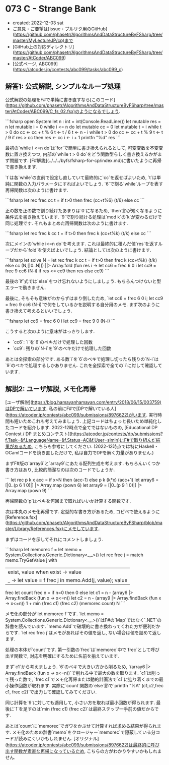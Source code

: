 * 073 C - Strange Bank
- created: 2022-12-03 sat
- ご意見・ご要望は[issue・プルリク用のGitHub](https://github.com/phasetr/AlgorithmsAndDataStructureByFSharp/tree/master/MyLectureJP/cp)まで
- [GitHub上の対応ディレクトリ](https://github.com/phasetr/AlgorithmsAndDataStructureByFSharp/tree/master/AtCoder/ABC099)
- [公式ページ, ABC099](https://atcoder.jp/contests/abc099/tasks/abc099_c)
** 解答1: 公式解説, シンプルなループ処理
公式解説の処理をF#で単純に書き直すなら[このコード](https://github.com/phasetr/AlgorithmsAndDataStructureByFSharp/tree/master/AtCoder/ABC099/C_fs_02.fsx)のようになるでしょう.

```fsharp
open System
let n : int = int(Console.ReadLine())
let mutable res = n
let mutable i = 0
while i <= n do
    let mutable cc = 0
    let mutable t = i
    while t > 0 do
        cc <- cc + t % 6
        t <- t / 6
    t <- n - i
    while t > 0 do
        cc <- cc + t % 9
        t <- t / 9
    if res > cc then
        res <- cc
    i <- i + 1
printfn "%d" res
```

最初の`while i <=n do`は`for`で簡単に書き換えられるとして,
可変変数を不変変数に置き換えつつ,
内部の`while t > 0 do`をどう関数型らしく書き換えるかがまず問題です.
[F#解説](../../../byfs/fsharp-for-cp/index.md)に書いたように再帰で書き換えます.

`t`は各`while`の直前で設定し直していて最終的に`cc`を返せばよいため,
`t`は単純に関数の入力パラメータにすればよいでしょう.
`6`で割る`while`ループを表す再帰関数は次のように書けます.

```fsharp
let rec frec cc t = if t>0 then frec (cc+t%6) (t/6) else cc
```

正の数を正の数で割り続けたあまりは`0`になるため,
`then`節が短くなるように条件式を書き換えています.
`9`で割り続ける処理は`mod k`の`k`が変わるだけで同じ処理です.
それもまとめた再帰関数は次のように書けます.

```fsharp
let rec frec k cc t = if t>0 then frec k (cc+t%k) (t/k) else cc
```

次にメインの`while i<=n do`を考えます.
これは最終的に積んだ値`res`を返すループだから`fold`を使えばよいでしょう.
結論としては次のように書けます.

```fsharp
let solve N =
  let rec frec k cc t = if t>0 then frec k (cc+t%k) (t/k) else cc
  (N,[|0..N|]) ||> Array.fold (fun res i ->
    let cc6 = frec 6 0 i
    let cc9 = frec 9 cc6 (N-i)
    if res <= cc9 then res else cc9)
```

最後の`if`式では`else`をつけ忘れないようにしましょう.
もちろんつけないと型エラーで動きません.

最後に, そもそも意味がわからずはまり倒したため,
`let cc6 = frec 6 0 i; let cc9 = frec 9 cc6 (N-i)`で何をしているかを説明する自分用のメモ.
まず次のように書き換えて考えるといいでしょう.

```fsharp
    let cc6 = frec 6 0 i
    let cc9 = frec 9 0 (N-i)
```

こうすると次のように意味がはっきりします.

- `cc6`: `i`を`6`のベキだけで処理した回数
- `cc9`: 残りの`N-i`を`9`のベキだけで処理した回数

あとは全探索の部分です.
ある数`i`を`6`のベキで処理し切ったら残りの`N-i`は`9`のベキで処理するしかありません.
これを全探索で全ての`i`に対して確認しています.
** 解説2: ユーザ解説, メモ化再帰
[ユーザ解説](https://blog.hamayanhamayan.com/entry/2018/06/15/003759)はDPで解いています.
私の前にF#で[DPで解いている人](https://atcoder.jp/contests/abc099/submissions/8976622)がいます.
実行時間も短いためこれも考えてみましょう.
上記コードはちょっと長いため単純化したコードを紹介します.
2022-12時点で全てではないものの,
[Educational DP Contest / DP まとめコンテスト](https://atcoder.jp/contests/dp/submissions?f.Task=&f.LanguageName=&f.Status=AC&f.User=simin)にF#で取り組んだ結果があるため,
こちらも参考にしてください.
(2022-12時点では特にHaskell・OCamlコードを焼き直しただけで,
私は自力でDPを解く力量がありません.)

まずF#版の`array6`と`array9`にあたる配列生成を考えます.
もちろんいくつか書き方はあり,
比較的簡潔なのは次のコードでしょうか.

```
  let rec p k x acc = if x>N then (acc-1) else p k (k*x) (acc+1)
  let array6 = [|0..(p 6 1 0)|] |> Array.map (pown 6)
  let array9 = [|0..(p 9 1 0)|] |> Array.map (pown 9)
```

再帰関数の`p`はベキを何回まで取ればいいか計算する関数です.

次は本丸のメモ化再帰です.
定型的な書き方があるため,
コピペで使えるように[Reference.fsx](https://github.com/phasetr/AlgorithmsAndDataStructureByFSharp/blob/master/Library/References.fsx)にメモしています.

まずはコードを示してそれにコメントしましょう.

```fsharp
  let memorec f =
    let memo = System.Collections.Generic.Dictionary<_,_>()
    let rec frec j =
      match memo.TryGetValue j with
        | exist, value when exist -> value
        | _ -> let value = f frec j in memo.Add(j, value); value
    frec
  let count frec n =
    if n=0 then 0
    else
      let c1 = n - (array6 |> Array.findBack (fun x -> x<=n))
      let c2 = n - (array9 |> Array.findBack (fun x -> x<=n))
      1 + min (frec c1) (frec c2)
  (memorec count) N
```

メモ化の部分が`let memorec f`です.
`let memo = System.Collections.Generic.Dictionary<_,_>()`はF#の`Map`ではなく`.NET`の辞書を読んでいます.
`memo.Add`で破壊的に書き換わってくれた方が便利だからです.
`let rec frec j`はメモがあればその値を返し,
ない場合は値を詰めて返します.

処理の本体が`count`です.
第一引数の`frec`は`memorec`中で`frec`として呼び出す関数で,
対応を明確にするために名前を揃えています.

まず`c1`から考えましょう.
`6`のベキで大きい方から削るため,
`(array6 |> Array.findBack (fun x -> x<=n))`で削れる中で最大の数を取ります.
`c1`は削って残った数で,
`frec c1`でメモ化再帰または動的計画法で`c1`に辿り着くまでの最小操作回数が取れます.
実際に`count`関数の`else`節で`printfn "%A" (c1,c2,frec c1, frec c2)`で出力して確認してみてください.

同じ計算を`9`に対しても適用して,
小さい方を取れば最小回数が得られます.
最後に`1`を足すのは`min (frec c1) (frec c2)`は最終ステップ一手前の値だからです.

あとは`count`に`memorec`でガワをかぶせて計算すれば求める結果が得られます.
メモ化のための辞書`memo`をクロージャー`memorec`で隠蔽している分コードが読みにくいかもしれません.
[オリジナル](https://atcoder.jp/contests/abc099/submissions/8976622)は最終的に呼び出す関数が素直な再帰になっているため,
こちらの方がわかりやすいかもしれません.
